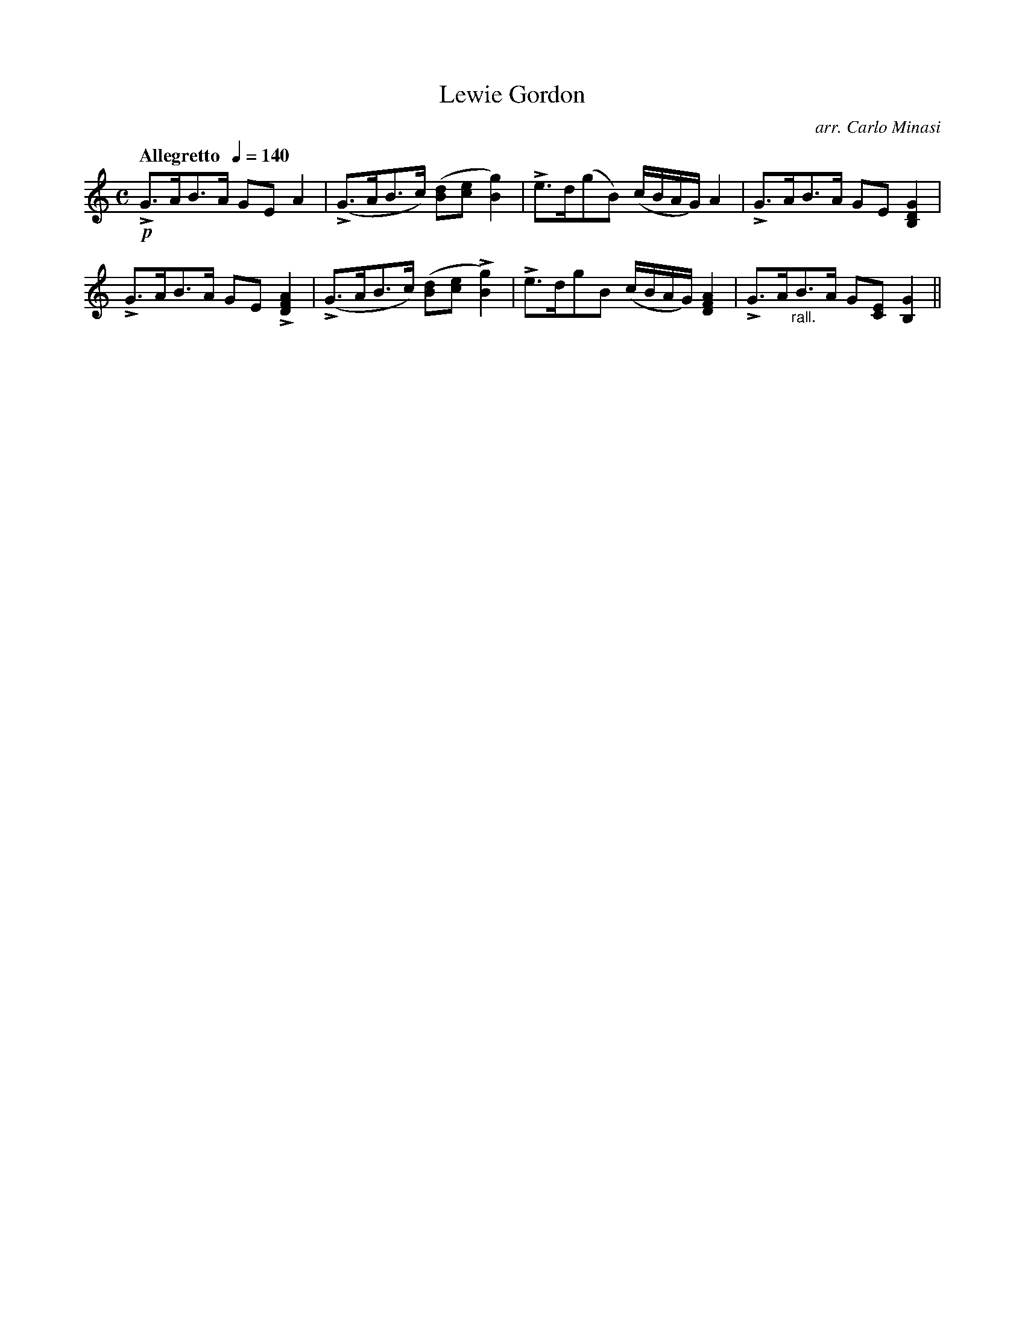 X:25
T:Lewie Gordon
C:arr. Carlo Minasi
M:C
L:1/8
B:Chappell's One Hundred Scotch Melodies
B:Arranged for the Concertina by Carlo Minasi
Q:"Allegretto  "1/4=140
Z:Peter Dunk 2012
K:C
!p!LG>AB>A GE A2|(LG>AB>c) ([dB][ec] [g2B2])|\
Le>d(gB) (c/B/A/G/) A2|LG>AB>A GE [G2D2B,2]|
LG>AB>A GE L[A2F2D2]|(LG>AB>c) ([dB][ec] L[g2B2])|\
Le>dgB (c/B/A/G/) [A2F2D2]\
|LG>A"_rall."B>A G[EC] [G2B,2]||
